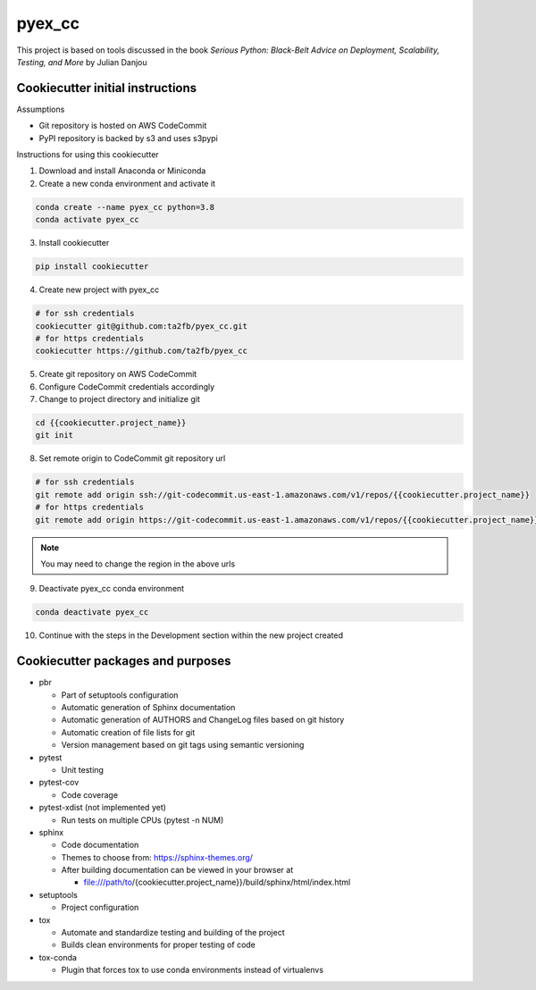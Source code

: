 *******
pyex_cc
*******

This project is based on tools discussed in the book *Serious Python: Black-Belt Advice on Deployment, Scalability, Testing, and More* by Julian Danjou

Cookiecutter initial instructions
#################################

Assumptions

* Git repository is hosted on AWS CodeCommit
* PyPI repository is backed by s3 and uses s3pypi

Instructions for using this cookiecutter

1. Download and install Anaconda or Miniconda
2. Create a new conda environment and activate it

.. code-block:: bash

    conda create --name pyex_cc python=3.8
    conda activate pyex_cc

3. Install cookiecutter

.. code-block:: bash

    pip install cookiecutter

4. Create new project with pyex_cc

.. code-block:: bash

    # for ssh credentials
    cookiecutter git@github.com:ta2fb/pyex_cc.git
    # for https credentials
    cookiecutter https://github.com/ta2fb/pyex_cc

5. Create git repository on AWS CodeCommit
6. Configure CodeCommit credentials accordingly
7. Change to project directory and initialize git

.. code-block:: bash

    cd {{cookiecutter.project_name}}
    git init

8. Set remote origin to CodeCommit git repository url

.. code-block:: bash

    # for ssh credentials
    git remote add origin ssh://git-codecommit.us-east-1.amazonaws.com/v1/repos/{{cookiecutter.project_name}}
    # for https credentials
    git remote add origin https://git-codecommit.us-east-1.amazonaws.com/v1/repos/{{cookiecutter.project_name}}

.. note:: You may need to change the region in the above urls

9. Deactivate pyex_cc conda environment

.. code-block:: bash

    conda deactivate pyex_cc

10. Continue with the steps in the Development section within the new project created


Cookiecutter packages and purposes
##################################

* pbr

  * Part of setuptools configuration
  * Automatic generation of Sphinx documentation
  * Automatic generation of AUTHORS and ChangeLog files based on git history
  * Automatic creation of file lists for git
  * Version management based on git tags using semantic versioning

* pytest

  * Unit testing

* pytest-cov

  * Code coverage

* pytest-xdist (not implemented yet)

  * Run tests on multiple CPUs (pytest -n NUM)

* sphinx

  * Code documentation
  * Themes to choose from: https://sphinx-themes.org/
  * After building documentation can be viewed in your browser at

    * file:///path/to/{cookiecutter.project_name}}/build/sphinx/html/index.html

* setuptools

  * Project configuration

* tox

  * Automate and standardize testing and building of the project
  * Builds clean environments for proper testing of code

* tox-conda

  * Plugin that forces tox to use conda environments instead of virtualenvs


